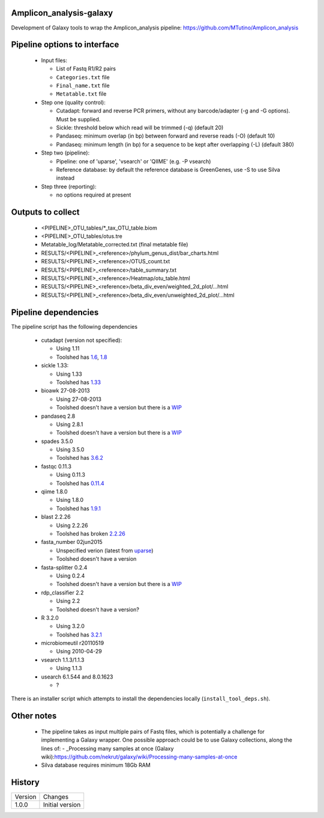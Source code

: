Amplicon_analysis-galaxy
========================

Development of Galaxy tools to wrap the Amplicon_analysis pipeline:
https://github.com/MTutino/Amplicon_analysis

Pipeline options to interface
=============================

 - Input files:

   * List of Fastq R1/R2 pairs
   * ``Categories.txt`` file
   * ``Final_name.txt`` file
   * ``Metatable.txt`` file

 - Step one (quality control):

   * Cutadapt: forward and reverse PCR primers, without any
     barcode/adapter (-g and -G options). Must be supplied.
   * Sickle: threshold below which read will be trimmed (-q) (default 20)
   * Pandaseq: minimum overlap (in bp) between forward and reverse reads
     (-O) (default 10)
   * Pandaseq: minimum length (in bp) for a sequence to be kept after
     overlapping (-L) (default 380)

 - Step two (pipeline):

   * Pipeline: one of 'uparse', 'vsearch' or 'QIIME' (e.g. -P vsearch)
   * Reference database: by default the reference database is GreenGenes,
     use -S to use Silva instead

 - Step three (reporting):

   * no options required at present

Outputs to collect
==================

 - <PIPELINE>_OTU_tables/*_tax_OTU_table.biom
 - <PIPELINE>_OTU_tables/otus.tre
 - Metatable_log/Metatable_corrected.txt (final metatable file)
 - RESULTS/<PIPELINE>_<reference>/phylum_genus_dist/bar_charts.html
 - RESULTS/<PIPELINE>_<reference>/OTUS_count.txt
 - RESULTS/<PIPELINE>_<reference>/table_summary.txt
 - RESULTS/<PIPELINE>_<reference>/Heatmap/otu_table.html
 - RESULTS/<PIPELINE>_<reference>/beta_div_even/weighted_2d_plot/...html
 - RESULTS/<PIPELINE>_<reference>/beta_div_even/unweighted_2d_plot/...html

Pipeline dependencies
=====================

The pipeline script has the following dependencies

 - cutadapt (version not specified):

   * Using 1.11
   * Toolshed has `1.6 <https://toolshed.g2.bx.psu.edu/view/lparsons/package_cutadapt_1_6/>`_, `1.8 <https://toolshed.g2.bx.psu.edu/view/iuc/package_cutadapt_1_8/>`_

 - sickle 1.33:

   * Using 1.33
   * Toolshed has `1.33 <https://toolshed.g2.bx.psu.edu/view/slegras/package_sickle_1_33/>`_

 - bioawk 27-08-2013

   * Using 27-08-2013
   * Toolshed doesn't have a version but there is a `WIP <https://github.com/fls-bioinformatics-core/galaxy-tools/tree/package_bioawk_27_08_2013/packages/package_bioawk_1_0>`_

 - pandaseq 2.8

   * Using 2.8.1
   * Toolshed doesn't have a version but there is a `WIP <https://github.com/fls-bioinformatics-core/galaxy-tools/tree/master/packages/package_pandaseq_2_8_1>`_

 - spades 3.5.0

   * Using 3.5.0
   * Toolshed has `3.6.2 <https://toolshed.g2.bx.psu.edu/view/nml/package_spades_3_6_2/>`_

 - fastqc 0.11.3

   * Using 0.11.3
   * Toolshed has `0.11.4 <https://toolshed.g2.bx.psu.edu/view/iuc/package_fastqc_0_11_4/>`_

 - qiime 1.8.0

   * Using 1.8.0
   * Toolshed has `1.9.1 <https://toolshed.g2.bx.psu.edu/view/iuc/package_python_2_7_qiime_1_9_1/>`_

 - blast 2.2.26

   * Using 2.2.26
   * Toolshed has broken `2.2.26 <https://toolshed.g2.bx.psu.edu/view/iyad/package_blast_2_2_26/>`_

 - fasta_number 02jun2015

   * Unspecified verion (latest from `uparse <http://drive5.com/python/summary.html>`_)
   * Toolshed doesn't have a version

 - fasta-splitter 0.2.4

   * Using 0.2.4
   * Toolshed doesn't have a version but there is a `WIP <https://github.com/fls-bioinformatics-core/galaxy-tools/tree/package_fasta_splitter_0_2_4/packages/package_fasta_splitter_0_2_4>`_

 - rdp_classifier 2.2

   * Using 2.2
   * Toolshed doesn't have a version?

 - R 3.2.0

   * Using 3.2.0
   * Toolshed has `3.2.1 <https://toolshed.g2.bx.psu.edu/view/iuc/package_r_3_2_1/>`_

 - microbiomeutil r20110519

   * Using 2010-04-29

 - vsearch 1.1.3/1.1.3

   * Using 1.1.3

 - usearch 6.1.544 and 8.0.1623

   * ?

There is an installer script which attempts to install the dependencies
locally (``install_tool_deps.sh``).

Other notes
===========

 * The pipeline takes as input multiple pairs of Fastq files, which is
   potentially a challenge for implementing a Galaxy wrapper. One possible
   approach could be to use Galaxy collections, along the lines of:
   - _Processing many samples at once (Galaxy wiki):https://github.com/nekrut/galaxy/wiki/Processing-many-samples-at-once

 * Silva database requires minimum 18Gb RAM

History
=======

========== ======================================================================
Version    Changes
---------- ----------------------------------------------------------------------
1.0.0      Initial version
========== ======================================================================

